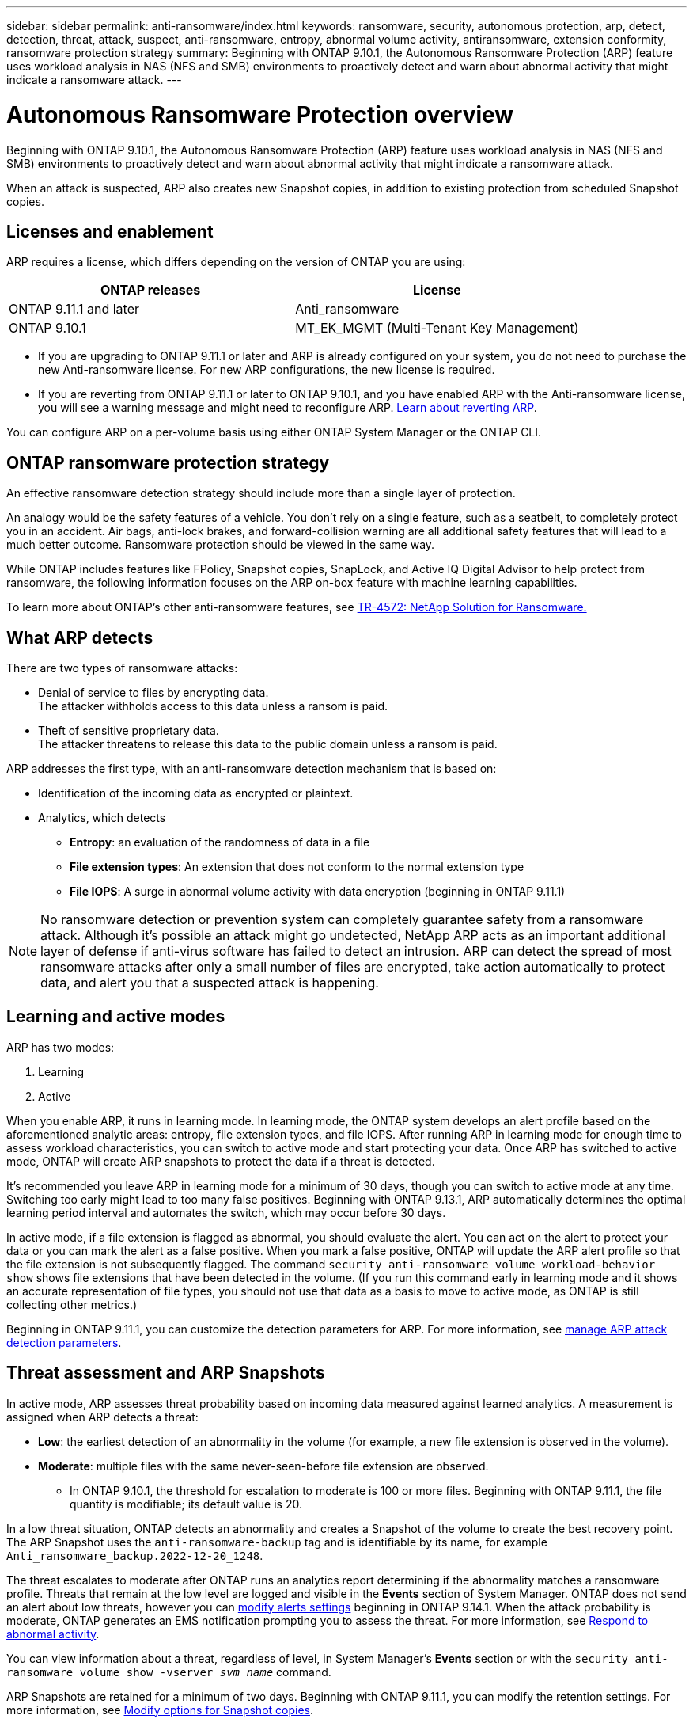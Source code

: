 ---
sidebar: sidebar
permalink: anti-ransomware/index.html
keywords: ransomware, security, autonomous protection, arp, detect, detection, threat, attack, suspect, anti-ransomware, entropy, abnormal volume activity, antiransomware, extension conformity, ransomware protection strategy
summary: Beginning with ONTAP 9.10.1, the Autonomous Ransomware Protection (ARP) feature uses workload analysis in NAS (NFS and SMB) environments to proactively detect and warn about abnormal activity that might indicate a ransomware attack.
---

= Autonomous Ransomware Protection overview
:toc: macro
:hardbreaks:
:toclevels: 1
:nofooter:
:icons: font
:linkattrs:
:imagesdir: ./media/

[.lead]
Beginning with ONTAP 9.10.1, the Autonomous Ransomware Protection (ARP) feature uses workload analysis in NAS (NFS and SMB) environments to proactively detect and warn about abnormal activity that might indicate a ransomware attack.

When an attack is suspected, ARP also creates new Snapshot copies, in addition to existing protection from scheduled Snapshot copies.

== Licenses and enablement 

ARP requires a license, which differs depending on the version of ONTAP you are using: 

[cols="2*",options="header"]
|===
| ONTAP releases| License
a| ONTAP 9.11.1 and later a| Anti_ransomware
a| ONTAP 9.10.1 a| MT_EK_MGMT (Multi-Tenant Key Management)
|===

* If you are upgrading to ONTAP 9.11.1 or later and ARP is already configured on your system, you do not need to purchase the new Anti-ransomware license. For new ARP configurations, the new license is required.
* If you are reverting from ONTAP 9.11.1 or later to ONTAP 9.10.1, and you have enabled ARP with the Anti-ransomware license, you will see a warning message and might need to reconfigure ARP. link:../revert/anti-ransomware-license-task.html[Learn about reverting ARP].

You can configure ARP on a per-volume basis using either ONTAP System Manager or the ONTAP CLI.

== ONTAP ransomware protection strategy

An effective ransomware detection strategy should include more than a single layer of protection.

An analogy would be the safety features of a vehicle. You don't rely on a single feature, such as a seatbelt, to completely protect you in an accident. Air bags, anti-lock brakes, and forward-collision warning are all additional safety features that will lead to a much better outcome. Ransomware protection should be viewed in the same way.

While ONTAP includes features like FPolicy, Snapshot copies, SnapLock, and Active IQ Digital Advisor to help protect from ransomware, the following information focuses on the ARP on-box feature with machine learning capabilities.

To learn more about ONTAP's other anti-ransomware features, see link:https://www.netapp.com/media/7334-tr4572.pdf[TR-4572: NetApp Solution for Ransomware.^]

== What ARP detects

There are two types of ransomware attacks:

* Denial of service to files by encrypting data.
    The attacker withholds access to this data unless a ransom is paid.
* Theft of sensitive proprietary data.
    The attacker threatens to release this data to the public domain unless a ransom is paid.

ARP addresses the first type, with an anti-ransomware detection mechanism that is based on:

* Identification of the incoming data as encrypted or plaintext.
* Analytics, which detects
+
** **Entropy**: an evaluation of the randomness of data in a file
** **File extension types**: An extension that does not conform to the normal extension type
** **File IOPS**: A surge in abnormal volume activity with data encryption (beginning in ONTAP 9.11.1)

[NOTE]
No ransomware detection or prevention system can completely guarantee safety from a ransomware attack. Although it's possible an attack might go undetected, NetApp ARP acts as an important additional layer of defense if anti-virus software has failed to detect an intrusion. ARP can detect the spread of most ransomware attacks after only a small number of files are encrypted, take action automatically to protect data, and alert you that a suspected attack is happening.

== Learning and active modes

ARP has two modes: 

. Learning 
. Active 

When you enable ARP, it runs in learning mode. In learning mode, the ONTAP system develops an alert profile based on the aforementioned analytic areas: entropy, file extension types, and file IOPS. After running ARP in learning mode for enough time to assess workload characteristics, you can switch to active mode and start protecting your data. Once ARP has switched to active mode, ONTAP will create ARP snapshots to protect the data if a threat is detected. 

It's recommended you leave ARP in learning mode for a minimum of 30 days, though you can switch to active mode at any time. Switching too early might lead to too many false positives. Beginning with ONTAP 9.13.1, ARP automatically determines the optimal learning period interval and automates the switch, which may occur before 30 days. 

In active mode, if a file extension is flagged as abnormal, you should evaluate the alert. You can act on the alert to protect your data or you can mark the alert as a false positive. When you mark a false positive, ONTAP will update the ARP alert profile so that the file extension is not subsequently flagged. The command `security anti-ransomware volume workload-behavior show` shows file extensions that have been detected in the volume. (If you run this command early in learning mode and it shows an accurate representation of file types, you should not use that data as a basis to move to active mode, as ONTAP is still collecting other metrics.) 

Beginning in ONTAP 9.11.1, you can customize the detection parameters for ARP. For more information, see xref:manage-parameters-task.html[manage ARP attack detection parameters].

== Threat assessment and ARP Snapshots

In active mode, ARP assesses threat probability based on incoming data measured against learned analytics. A measurement is assigned when ARP detects a threat:

* **Low**: the earliest detection of an abnormality in the volume (for example, a new file extension is observed in the volume).
* **Moderate**: multiple files with the same never-seen-before file extension are observed.
    ** In ONTAP 9.10.1, the threshold for escalation to moderate is 100 or more files. Beginning with ONTAP 9.11.1, the file quantity is modifiable; its default value is 20. 

In a low threat situation, ONTAP detects an abnormality and creates a Snapshot of the volume to create the best recovery point. The ARP Snapshot uses the `anti-ransomware-backup` tag and is identifiable by its name, for example `Anti_ransomware_backup.2022-12-20_1248`. 

The threat escalates to moderate after ONTAP runs an analytics report determining if the abnormality matches a ransomware profile. Threats that remain at the low level are logged and visible in the **Events** section of System Manager. ONTAP does not send an alert about low threats, however you can link:manage-parameters-task.html#modify-arp-alerts[modify alerts settings] beginning in ONTAP 9.14.1. When the attack probability is moderate, ONTAP generates an EMS notification prompting you to assess the threat. For more information, see xref:respond-abnormal-task.html[Respond to abnormal activity].

You can view information about a threat, regardless of level, in System Manager's **Events** section or with the `security anti-ransomware volume show -vserver _svm_name_` command. 

ARP Snapshots are retained for a minimum of two days. Beginning with ONTAP 9.11.1, you can modify the retention settings. For more information, see xref:modify-automatic-shapshot-options-task.html[Modify options for Snapshot copies].

== How to recover data in ONTAP after a ransomware attack

When an attack is suspected, the system takes a volume Snapshot copy at that point in time and locks that copy. If the attack is confirmed later, the volume can be restored to this Snapshot, minimizing data loss.

Locked Snapshot copies cannot be deleted by normal means. However, if you decide later to mark the attack as a false positive, the locked copy will be deleted. 

With the knowledge of the affected files and the time of attack, it is possible to selectively recover the affected files from various Snapshot copies, rather than simply reverting the whole volume to one of the snapshots.

ARP thus builds on proven ONTAP data protection and disaster recovery technology to respond to ransomware attacks. See the following topics for more information on recovering data.

* link:../task_dp_recover_snapshot.html[Recover from Snapshot copies (System Manager)]

* link:../data-protection/restore-contents-volume-snapshot-task.html[Restoring files from Snapshot copies (CLI)]

* link:https://www.netapp.com/blog/smart-ransomware-recovery[Smart ransomware recovery^]

// 6 august 2023, ontapdoc-840
// 18 may 2023, ontapdoc-1046
// 2022-08-25, BURT 1499112
// 2022 June 2, BURT 1466313
// Jira IE-517, 2022 Mar 30
// BURT 1459708, 2022 Feb 24
// BURT 1448684, 10 JAN 2022
// Jira IE-353,  29 OCT 2021
